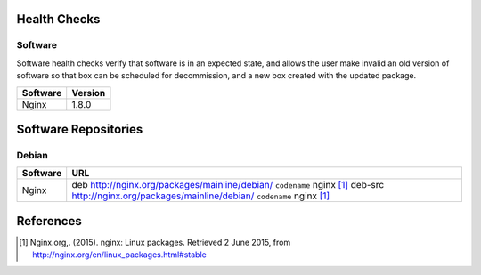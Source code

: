 
Health Checks
-------------

Software
````````
Software health checks verify that software is in an expected state, and allows the user make invalid an old version of software so that box can be scheduled for decommission, and a new box created with the updated package.

================== ========
Software           Version
================== ========
Nginx              1.8.0
================== ========

Software Repositories
---------------------

Debian
``````
================== ===============================================================================
Software           URL
================== ===============================================================================
Nginx              deb http://nginx.org/packages/mainline/debian/ ``codename`` nginx [1]_
                   deb-src http://nginx.org/packages/mainline/debian/ ``codename`` nginx [1]_
================== ===============================================================================

References
----------
.. [#] Nginx.org,. (2015). nginx: Linux packages. Retrieved 2 June 2015, from http://nginx.org/en/linux_packages.html#stable
